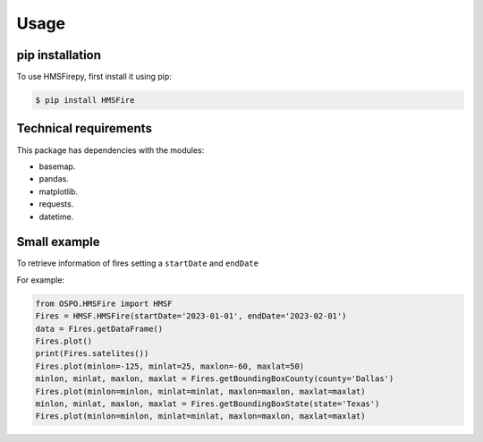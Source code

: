 Usage
=====

.. _installation:

pip installation
------------

To use HMSFirepy, first install it using pip:

.. code-block:: console

   $ pip install HMSFire
   

Technical requirements
----------------
This package has dependencies with the modules:

* basemap.
* pandas.
* matplotlib.
* requests.
* datetime.

.. warning :
   In this preliminary version each query will download each day fire information, therefore larger ranges of time will require download a large amount of information. 


Small example
----------------

To retrieve information of fires setting a ``startDate`` and ``endDate``

For example:

.. code-block:: console

   from OSPO.HMSFire import HMSF
   Fires = HMSF.HMSFire(startDate='2023-01-01', endDate='2023-02-01')
   data = Fires.getDataFrame()
   Fires.plot()
   print(Fires.satelites())
   Fires.plot(minlon=-125, minlat=25, maxlon=-60, maxlat=50)
   minlon, minlat, maxlon, maxlat = Fires.getBoundingBoxCounty(county='Dallas')
   Fires.plot(minlon=minlon, minlat=minlat, maxlon=maxlon, maxlat=maxlat)
   minlon, minlat, maxlon, maxlat = Fires.getBoundingBoxState(state='Texas')
   Fires.plot(minlon=minlon, minlat=minlat, maxlon=maxlon, maxlat=maxlat)
   
